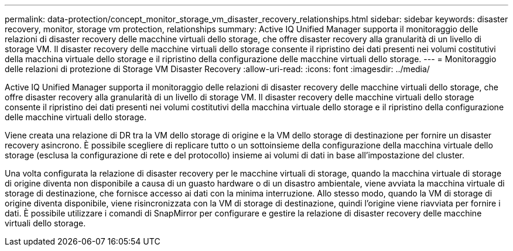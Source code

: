 ---
permalink: data-protection/concept_monitor_storage_vm_disaster_recovery_relationships.html 
sidebar: sidebar 
keywords: disaster recovery, monitor, storage vm protection, relationships 
summary: Active IQ Unified Manager supporta il monitoraggio delle relazioni di disaster recovery delle macchine virtuali dello storage, che offre disaster recovery alla granularità di un livello di storage VM. Il disaster recovery delle macchine virtuali dello storage consente il ripristino dei dati presenti nei volumi costitutivi della macchina virtuale dello storage e il ripristino della configurazione delle macchine virtuali dello storage. 
---
= Monitoraggio delle relazioni di protezione di Storage VM Disaster Recovery
:allow-uri-read: 
:icons: font
:imagesdir: ../media/


[role="lead"]
Active IQ Unified Manager supporta il monitoraggio delle relazioni di disaster recovery delle macchine virtuali dello storage, che offre disaster recovery alla granularità di un livello di storage VM. Il disaster recovery delle macchine virtuali dello storage consente il ripristino dei dati presenti nei volumi costitutivi della macchina virtuale dello storage e il ripristino della configurazione delle macchine virtuali dello storage.

Viene creata una relazione di DR tra la VM dello storage di origine e la VM dello storage di destinazione per fornire un disaster recovery asincrono. È possibile scegliere di replicare tutto o un sottoinsieme della configurazione della macchina virtuale dello storage (esclusa la configurazione di rete e del protocollo) insieme ai volumi di dati in base all'impostazione del cluster.

Una volta configurata la relazione di disaster recovery per le macchine virtuali di storage, quando la macchina virtuale di storage di origine diventa non disponibile a causa di un guasto hardware o di un disastro ambientale, viene avviata la macchina virtuale di storage di destinazione, che fornisce accesso ai dati con la minima interruzione. Allo stesso modo, quando la VM di storage di origine diventa disponibile, viene risincronizzata con la VM di storage di destinazione, quindi l'origine viene riavviata per fornire i dati. È possibile utilizzare i comandi di SnapMirror per configurare e gestire la relazione di disaster recovery delle macchine virtuali dello storage.
